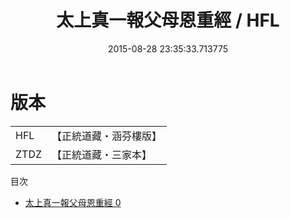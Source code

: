 #+TITLE: 太上真一報父母恩重經 / HFL

#+DATE: 2015-08-28 23:35:33.713775
* 版本
 |       HFL|【正統道藏・涵芬樓版】|
 |      ZTDZ|【正統道藏・三家本】|
目次
 - [[file:KR5a0065_000.txt][太上真一報父母恩重經 0]]
